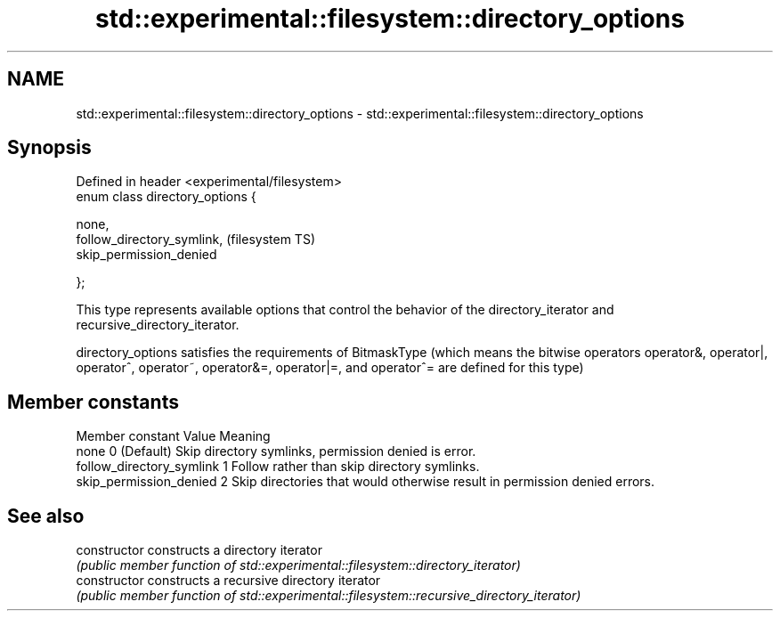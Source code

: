 .TH std::experimental::filesystem::directory_options 3 "2020.03.24" "http://cppreference.com" "C++ Standard Libary"
.SH NAME
std::experimental::filesystem::directory_options \- std::experimental::filesystem::directory_options

.SH Synopsis
   Defined in header <experimental/filesystem>
   enum class directory_options {

   none,
   follow_directory_symlink,                    (filesystem TS)
   skip_permission_denied

   };

   This type represents available options that control the behavior of the directory_iterator and recursive_directory_iterator.

   directory_options satisfies the requirements of BitmaskType (which means the bitwise operators operator&, operator|, operator^, operator~, operator&=, operator|=, and operator^= are defined for this type)

.SH Member constants

       Member constant      Value                                  Meaning
   none                     0   (Default) Skip directory symlinks, permission denied is error.
   follow_directory_symlink 1     Follow rather than skip directory symlinks.
   skip_permission_denied   2     Skip directories that would otherwise result in permission denied errors.

.SH See also

   constructor   constructs a directory iterator
                 \fI(public member function of std::experimental::filesystem::directory_iterator)\fP
   constructor   constructs a recursive directory iterator
                 \fI(public member function of std::experimental::filesystem::recursive_directory_iterator)\fP
